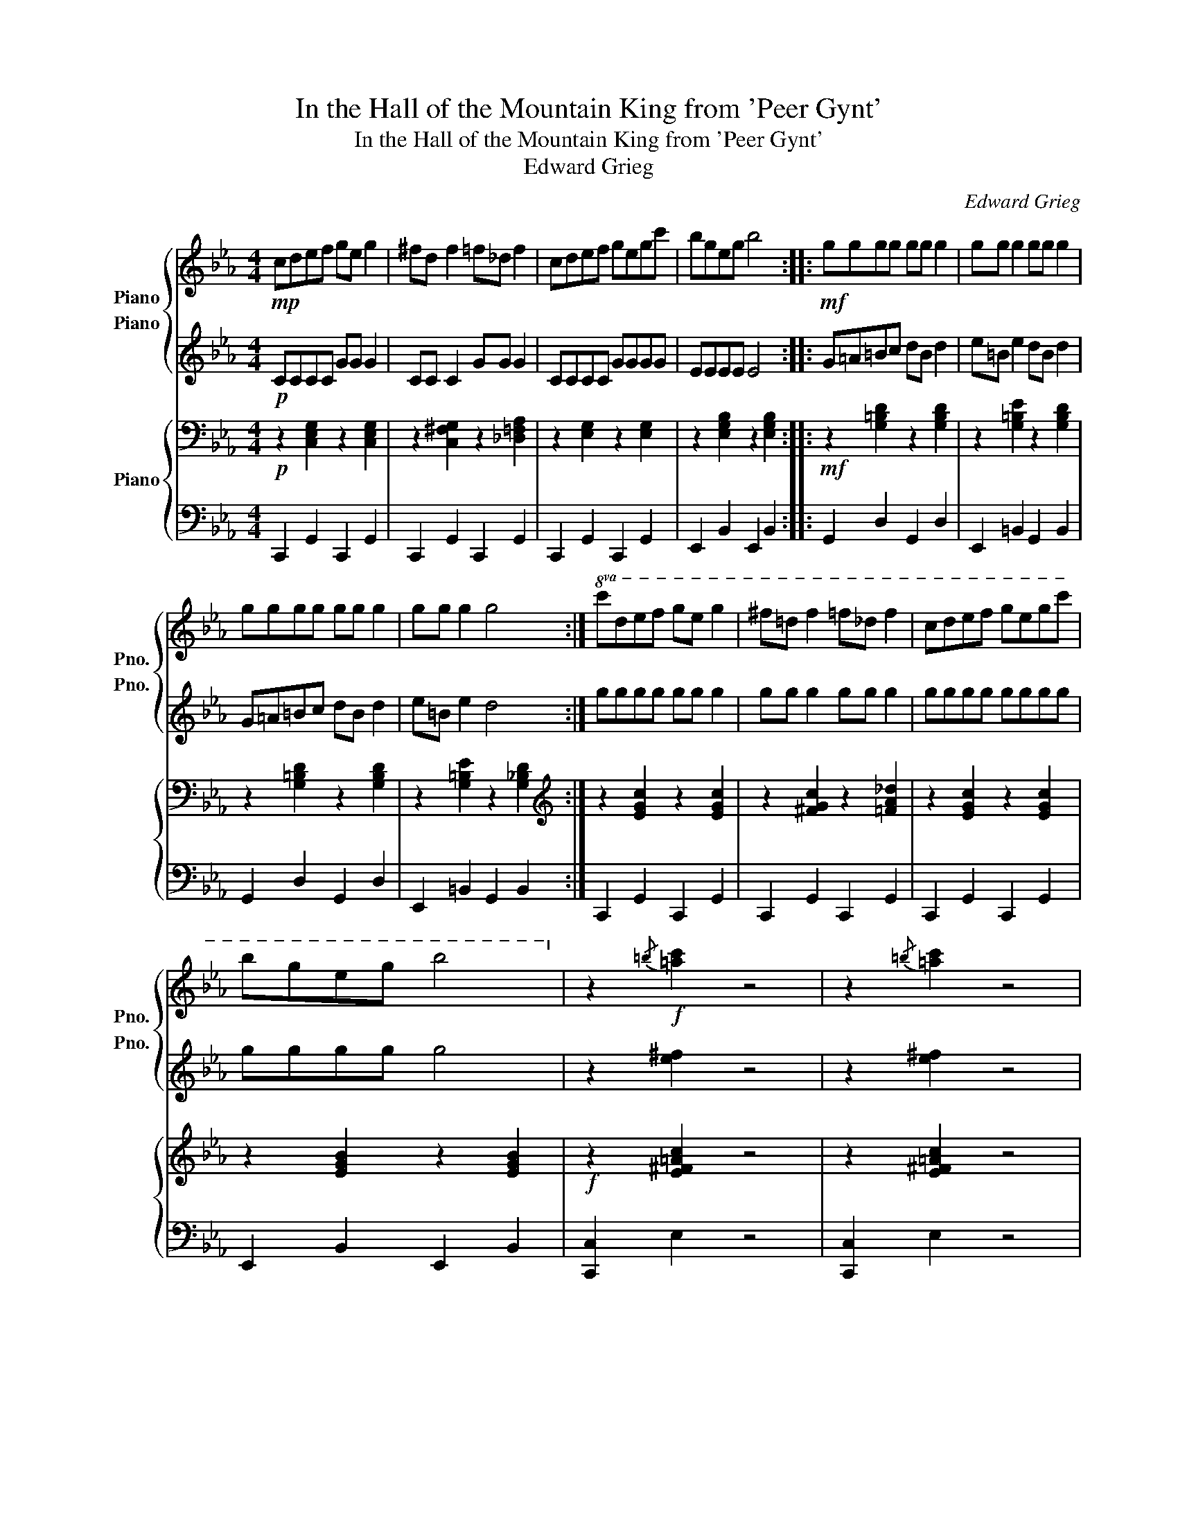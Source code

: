 X:1
T:In the Hall of the Mountain King from 'Peer Gynt'
T:In the Hall of the Mountain King from 'Peer Gynt'
T:Edward Grieg
C:Edward Grieg
%%score { 1 2 } { 3 | 4 }
L:1/8
M:4/4
K:Eb
V:1 treble nm="Piano" snm="Pno."
V:2 treble nm="Piano" snm="Pno."
V:3 bass nm="Piano"
V:4 bass 
V:1
!mp! cdef ge g2 | ^fd f2 =f_d f2 | cdef gegc' | bgeg b4 ::!mf! gggg gg g2 | gg g2 gg g2 | %6
 gggg gg g2 | gg g2 g4 :|!8va(! c'd'e'f' g'e' g'2 | ^f'=d' f'2 =f'_d' f'2 | c'd'e'f' g'e'g'c'' | %11
 b'g'e'g' b'4!8va)! | z2!f!{/=b} [=ac']2 z4 | z2{/=b} [=ac']2 z4 | %14
!mf!!8va(! c'd'!<(!e'f' g'e'g'c'' | =b'g'b'd''!<)!!f! c''4!8va)! | z2{/=b} [=ac']2 z4 | %17
 z2{/=b} [=ac']2 z4 |!mf!!8va(! c'!<(!d'e'f' g'e'g'c'' | =b'g'b'd''!<)!!f! c''4!8va)! |!8va(! z8 | %21
 z2{/=b'} [=a'c'']2 z4 | z2{/=b'} [=a'c'']2{/b'} [a'c'']2{/b'} [a'c'']2 | %23
{/=b'} [=a'c'']2{/b'} [a'c'']2{/b'} [a'c'']2{/b'} [a'c'']2!8va)! | z8 | z2 z!f! c!<(! cccc!<)! | %26
 z2!fff!!8va(!{/=b'} [=a'c'']2 z4!8va)! |] %27
V:2
!p! CCCC GG G2 | CC C2 GG G2 | CCCC GGGG | EEEE E4 :: G=A=Bc dB d2 | e=B e2 dB d2 | G=A=Bc dB d2 | %7
 e=B e2 d4 :| gggg gg g2 | gg g2 gg g2 | gggg gggg | gggg g4 | z2 [e^f]2 z4 | z2 [e^f]2 z4 | %14
 z2 c2 z2 c2 | z2 [=Bd]2 [ce]4 | z2 [e^f]2 z4 | z2 [e^f]2 z4 | z2 c2 z2 c2 | z2 [=Bd]2 [ce]4 | %20
 z2!8va(! [e'^f']2 z4 | z2 [e'^f']2 z4 | z2 [e'^f']2 [e'f']2 [e'f']2 | %23
 [e'^f']2 [e'f']2 [e'f']2 [e'f']2!8va)! | z4!p! C!<(!CCC | CCCC CCCC!<)! | z2 [e^f]2 z4 |] %27
V:3
!p! z2 [C,E,G,]2 z2 [C,E,G,]2 | z2 [C,^F,G,]2 z2 [_D,=F,A,]2 | z2 [E,G,]2 z2 [E,G,]2 | %3
 z2 [E,G,B,]2 z2 [E,G,B,]2 ::!mf! z2 [G,=B,D]2 z2 [G,B,D]2 | z2 [G,=B,E]2 z2 [G,B,D]2 | %6
 z2 [G,=B,D]2 z2 [G,B,D]2 | z2 [G,=B,E]2 z2 [G,_B,D]2 :|[K:treble] z2 [EGc]2 z2 [EGc]2 | %9
 z2 [^FGc]2 z2 [=FA_d]2 | z2 [EGc]2 z2 [EGc]2 | z2 [EGB]2 z2 [EGB]2 |!f! z2 [E^F=Ac]2 z4 | %13
 z2 [E^F=Ac]2 z4 |!mf! z2!<(! [CEG]2 z2 [CEG]2 | z2 [DG]2!<)!!f! [CE]4 | z2 [E^F=Ac]2 z4 | %17
 z2 [E^F=Ac]2 z4 |!mf! z2!<(! [CEG]2 z2 [CEG]2 | z2 [DG]2!<)! [CE]4 | z2 [E^F=Ac]2 z4 | %21
 z2 [E^F=Ac]2 z4 | z2 [E^F=Ac]2 [EFAc]2 [EFAc]2 | [E^F=Ac]2 [EFAc]2 [EFAc]2 [EFAc]2 | z8!p! | z8 | %26
!fff! z2 [E^F=Ac]2 z4 |] %27
V:4
 C,,2 G,,2 C,,2 G,,2 | C,,2 G,,2 C,,2 G,,2 | C,,2 G,,2 C,,2 G,,2 | E,,2 B,,2 E,,2 B,,2 :: %4
 G,,2 D,2 G,,2 D,2 | E,,2 =B,,2 G,,2 B,,2 | G,,2 D,2 G,,2 D,2 | E,,2 =B,,2 G,,2 B,,2 :| %8
 C,,2 G,,2 C,,2 G,,2 | C,,2 G,,2 C,,2 G,,2 | C,,2 G,,2 C,,2 G,,2 | E,,2 B,,2 E,,2 B,,2 | %12
 [C,,C,]2 E,2 z4 | [C,,C,]2 E,2 z4 | A,,2 C,2 G,,2 C,2 | G,,2 =B,,2 C,4 | [C,,C,]2 E,2 z4 | %17
 [C,,C,]2 E,2 z4 | A,,2 C,2 G,,2 C,2 | G,,2 =B,,2!f! C,4 | [C,,C,]2 E,2 z4 | [C,,C,]2 E,2 z4 | %22
 [C,,C,]2 E,2 E,2 E,2 | E,2 E,2 E,2 E,2 | z4!<(! !//-!C,,2 C,2 | !//-!C,,2 C,2 !//-!C,,2 C,2!<)! | %26
 [C,,,C,,]2 [C,,C,]2 z4 |] %27

